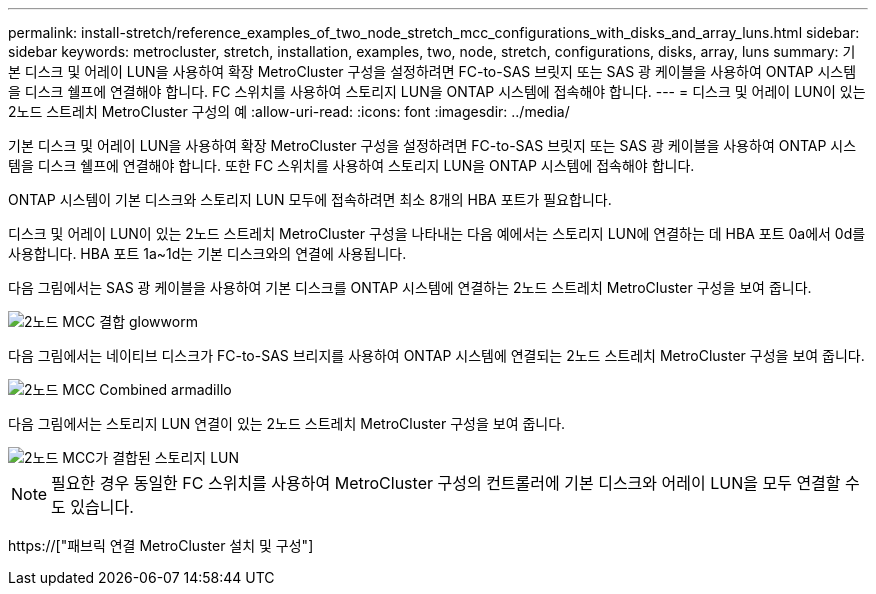 ---
permalink: install-stretch/reference_examples_of_two_node_stretch_mcc_configurations_with_disks_and_array_luns.html 
sidebar: sidebar 
keywords: metrocluster, stretch, installation, examples, two, node, stretch, configurations, disks, array, luns 
summary: 기본 디스크 및 어레이 LUN을 사용하여 확장 MetroCluster 구성을 설정하려면 FC-to-SAS 브릿지 또는 SAS 광 케이블을 사용하여 ONTAP 시스템을 디스크 쉘프에 연결해야 합니다. FC 스위치를 사용하여 스토리지 LUN을 ONTAP 시스템에 접속해야 합니다. 
---
= 디스크 및 어레이 LUN이 있는 2노드 스트레치 MetroCluster 구성의 예
:allow-uri-read: 
:icons: font
:imagesdir: ../media/


[role="lead"]
기본 디스크 및 어레이 LUN을 사용하여 확장 MetroCluster 구성을 설정하려면 FC-to-SAS 브릿지 또는 SAS 광 케이블을 사용하여 ONTAP 시스템을 디스크 쉘프에 연결해야 합니다. 또한 FC 스위치를 사용하여 스토리지 LUN을 ONTAP 시스템에 접속해야 합니다.

ONTAP 시스템이 기본 디스크와 스토리지 LUN 모두에 접속하려면 최소 8개의 HBA 포트가 필요합니다.

디스크 및 어레이 LUN이 있는 2노드 스트레치 MetroCluster 구성을 나타내는 다음 예에서는 스토리지 LUN에 연결하는 데 HBA 포트 0a에서 0d를 사용합니다. HBA 포트 1a~1d는 기본 디스크와의 연결에 사용됩니다.

다음 그림에서는 SAS 광 케이블을 사용하여 기본 디스크를 ONTAP 시스템에 연결하는 2노드 스트레치 MetroCluster 구성을 보여 줍니다.

image::../media/two_node_mcc_combined_glowworm.gif[2노드 MCC 결합 glowworm]

다음 그림에서는 네이티브 디스크가 FC-to-SAS 브리지를 사용하여 ONTAP 시스템에 연결되는 2노드 스트레치 MetroCluster 구성을 보여 줍니다.

image::../media/two_node_mcc_combined_armadillo.gif[2노드 MCC Combined armadillo]

다음 그림에서는 스토리지 LUN 연결이 있는 2노드 스트레치 MetroCluster 구성을 보여 줍니다.

image::../media/two_node_mcc_combined_array_luns.gif[2노드 MCC가 결합된 스토리지 LUN]


NOTE: 필요한 경우 동일한 FC 스위치를 사용하여 MetroCluster 구성의 컨트롤러에 기본 디스크와 어레이 LUN을 모두 연결할 수도 있습니다.

https://["패브릭 연결 MetroCluster 설치 및 구성"]
